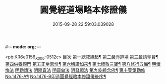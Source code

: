 #-*- mode: org; -*-
#+DATE: 2015-09-28 22:59:03.039028
#+TITLE: 圓覺經道場略本修證儀
#+PROPERTY: CBETA_ID X74n1476
#+PROPERTY: ID KR6e0156
#+PROPERTY: SOURCE 卍 Xuzangjing Vol. 74, No. 1476
#+PROPERTY: VOL 74
#+PROPERTY: BASEEDITION X
#+PROPERTY: WITNESS CBETA

<pb:KR6e0156_X_000-0512c>
[[file:KR6e0156_001.txt::001-0512c3][目次]]
[[file:KR6e0156_001.txt::001-0512c11][第一總敘緣起¶]]
[[file:KR6e0156_001.txt::0513a9][第二嚴淨道場]]
[[file:KR6e0156_001.txt::0513b10][第三啟請聖賢¶]]
[[file:KR6e0156_001.txt::0513c19][第四供養觀門]]
[[file:KR6e0156_001.txt::0514a15][第五正坐思惟¶]]
[[file:KR6e0156_001.txt::0514b4][第六稱讚如來¶]]
[[file:KR6e0156_001.txt::0514b15][第七禮敬三寶¶]]
[[file:KR6e0156_001.txt::0515a17][第八修行五悔¶]]
[[file:KR6e0156_001.txt::0515a17][明懺悔法]]
[[file:KR6e0156_001.txt::0515c18][明勸請法]]
[[file:KR6e0156_001.txt::0515c22][明隨喜法]]
[[file:KR6e0156_001.txt::0516a2][明迴向法]]
[[file:KR6e0156_001.txt::0516a6][明發願法]]
[[file:KR6e0156_001.txt::0516a11][第九旋繞念佛¶]]
[[file:KR6e0156_001.txt::0516b1][第十警䇿勸修]]
[[file:KR6e0156_001.txt::0516b18][No.1476-A¶]]
[[file:KR6e0156_001.txt::0516c8][No.1476-B印造圓覺經略本修證儀後序¶]]
